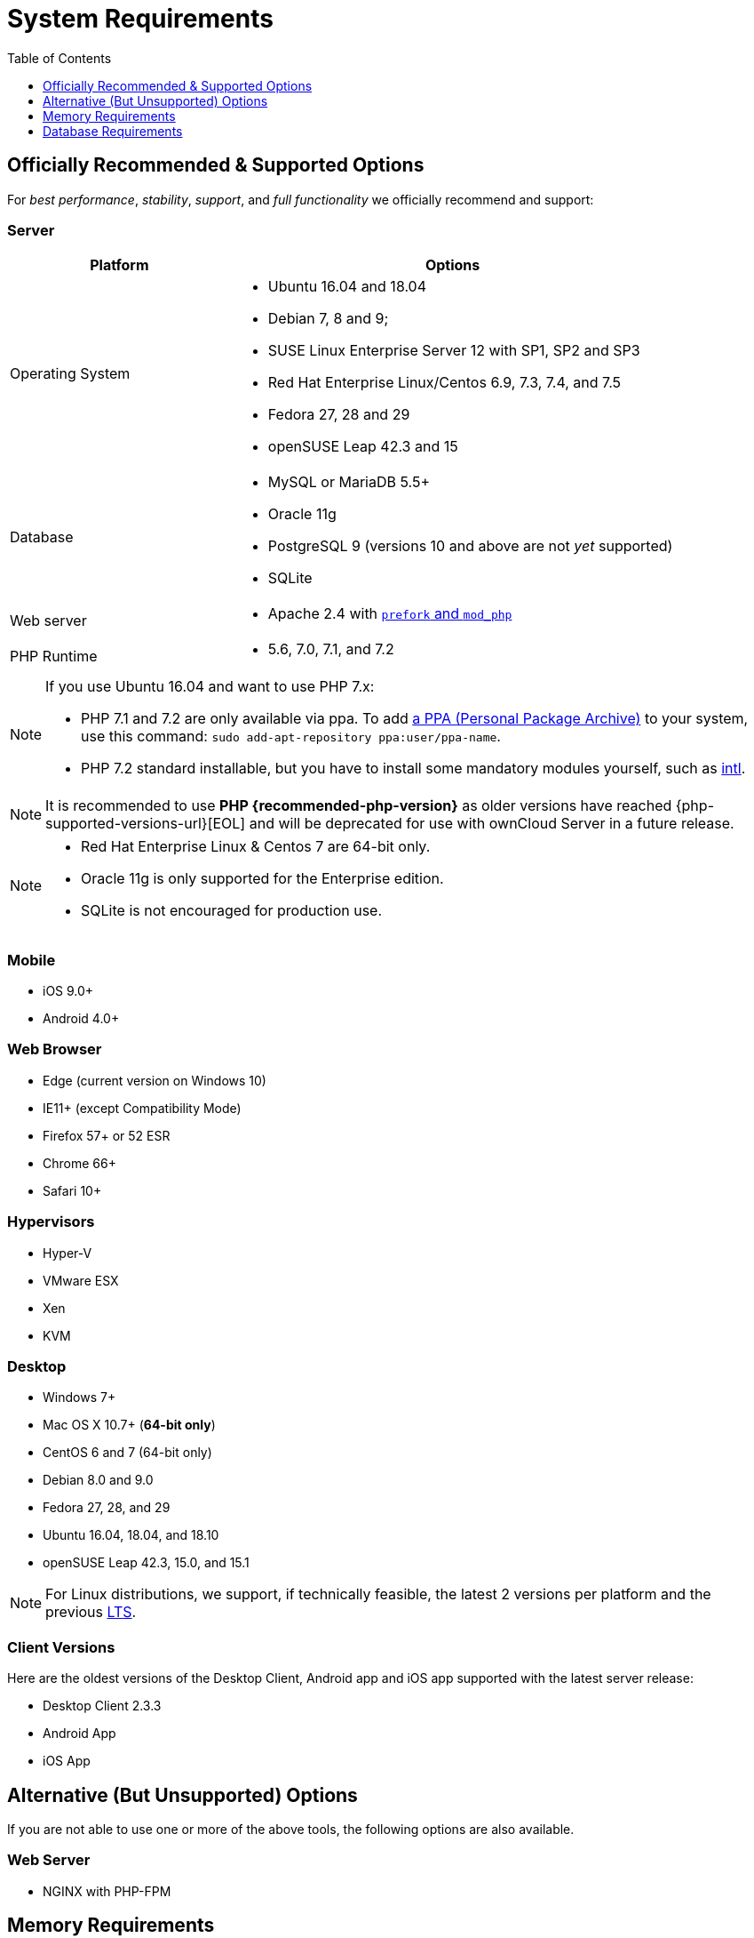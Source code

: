 = System Requirements
:toc: right
:toclevels: 1
:php-intl-ext-url: http://php.net/manual/en/intro.intl.php
:ppa-guide-url: https://itsfoss.com/ppa-guide/ 

[[officially-recommended-supported-options]]
== Officially Recommended & Supported Options

For _best performance_, _stability_, _support_, and _full functionality_
we officially recommend and support:

[[server]]
=== Server

[cols="1,2a",options="header"]
|===
| Platform
| Options

| Operating System
|
* Ubuntu 16.04 and 18.04
* Debian 7, 8 and 9;
* SUSE Linux Enterprise Server 12 with SP1, SP2 and SP3
* Red Hat Enterprise Linux/Centos 6.9, 7.3, 7.4, and 7.5
* Fedora 27, 28 and 29
* openSUSE Leap 42.3 and  15

| Database
|
* MySQL or MariaDB 5.5+
* Oracle 11g
* PostgreSQL 9 (versions 10 and above are not _yet_ supported)
* SQLite

| Web server
| * Apache 2.4 with xref:installation/manual_installation.adoc#multi-processing-module-mpm[`prefork` and `mod_php`]

| PHP Runtime
| * 5.6, 7.0, 7.1, and 7.2
|===

[NOTE]
====
If you use Ubuntu 16.04 and want to use PHP 7.x:

* PHP 7.1 and 7.2 are only available via ppa. 
  To add {ppa-guide-url}[a PPA (Personal Package Archive)] to your system, use this command: `sudo add-apt-repository ppa:user/ppa-name`.
* PHP 7.2 standard installable, but you have to install some mandatory modules yourself, such as 
{php-intl-ext-url}[intl].
====

[NOTE]
====
It is recommended to use *PHP {recommended-php-version}* as older versions have reached {php-supported-versions-url}[EOL] and will be deprecated for use with ownCloud Server in a future release.
====

[NOTE]
====
* Red Hat Enterprise Linux & Centos 7 are 64-bit only.
* Oracle 11g is only supported for the Enterprise edition.
* SQLite is not encouraged for production use.
====

[[mobile]]
=== Mobile

* iOS 9.0+
* Android 4.0+

[[web-browser]]
=== Web Browser

* Edge (current version on Windows 10)
* IE11+ (except Compatibility Mode)
* Firefox 57+ or 52 ESR
* Chrome 66+
* Safari 10+

[[hypervisors]]
=== Hypervisors

* Hyper-V
* VMware ESX
* Xen
* KVM

[[desktop]]
=== Desktop

* Windows 7+
* Mac OS X 10.7+ (*64-bit only*)
* CentOS 6 and 7 (64-bit only)
* Debian 8.0 and 9.0
* Fedora 27, 28, and 29
* Ubuntu 16.04, 18.04, and 18.10
* openSUSE Leap 42.3, 15.0, and 15.1

NOTE: For Linux distributions, we support, if technically feasible, the latest 2 versions per platform and the 
previous https://wiki.ubuntu.com/LTS[LTS].

Client Versions
~~~~~~~~~~~~~~~

Here are the oldest versions of the Desktop Client, Android app and iOS app supported with the latest server release:

* Desktop Client 2.3.3
* Android App
* iOS App

[[alternative-but-unsupported-options]]
== Alternative (But Unsupported) Options

If you are not able to use one or more of the above tools, the following
options are also available.

[[web-server]]
=== Web Server

* NGINX with PHP-FPM

[[memory-requirements]]
== Memory Requirements

Memory requirements for running an ownCloud server are greatly variable,
depending on the numbers of users and files, and volume of server
activity. ownCloud officially requires a minimum of 128MB RAM. But, we
recommend a minimum of 512MB.

[NOTE]
.Consideration for low memory environments
====
Scanning of files is committed internally in 10k files chunks.
Based on tests, server memory usage for scanning greater than 10k files uses about 75MB of additional memory.
====

[[database-requirements]]
== Database Requirements

The following are currently required if you’re running ownCloud together
with a MySQL or MariaDB database:

* Disabled or `BINLOG_FORMAT = MIXED` or `BINLOG_FORMAT = ROW` configured Binary Logging (See: db-binlog-label)
* InnoDB storage engine (The MyISAM storage engine is not supported, see: db-storage-engine-label)
* `READ COMMITED` transaction isolation level (See: db-transaction-label)
